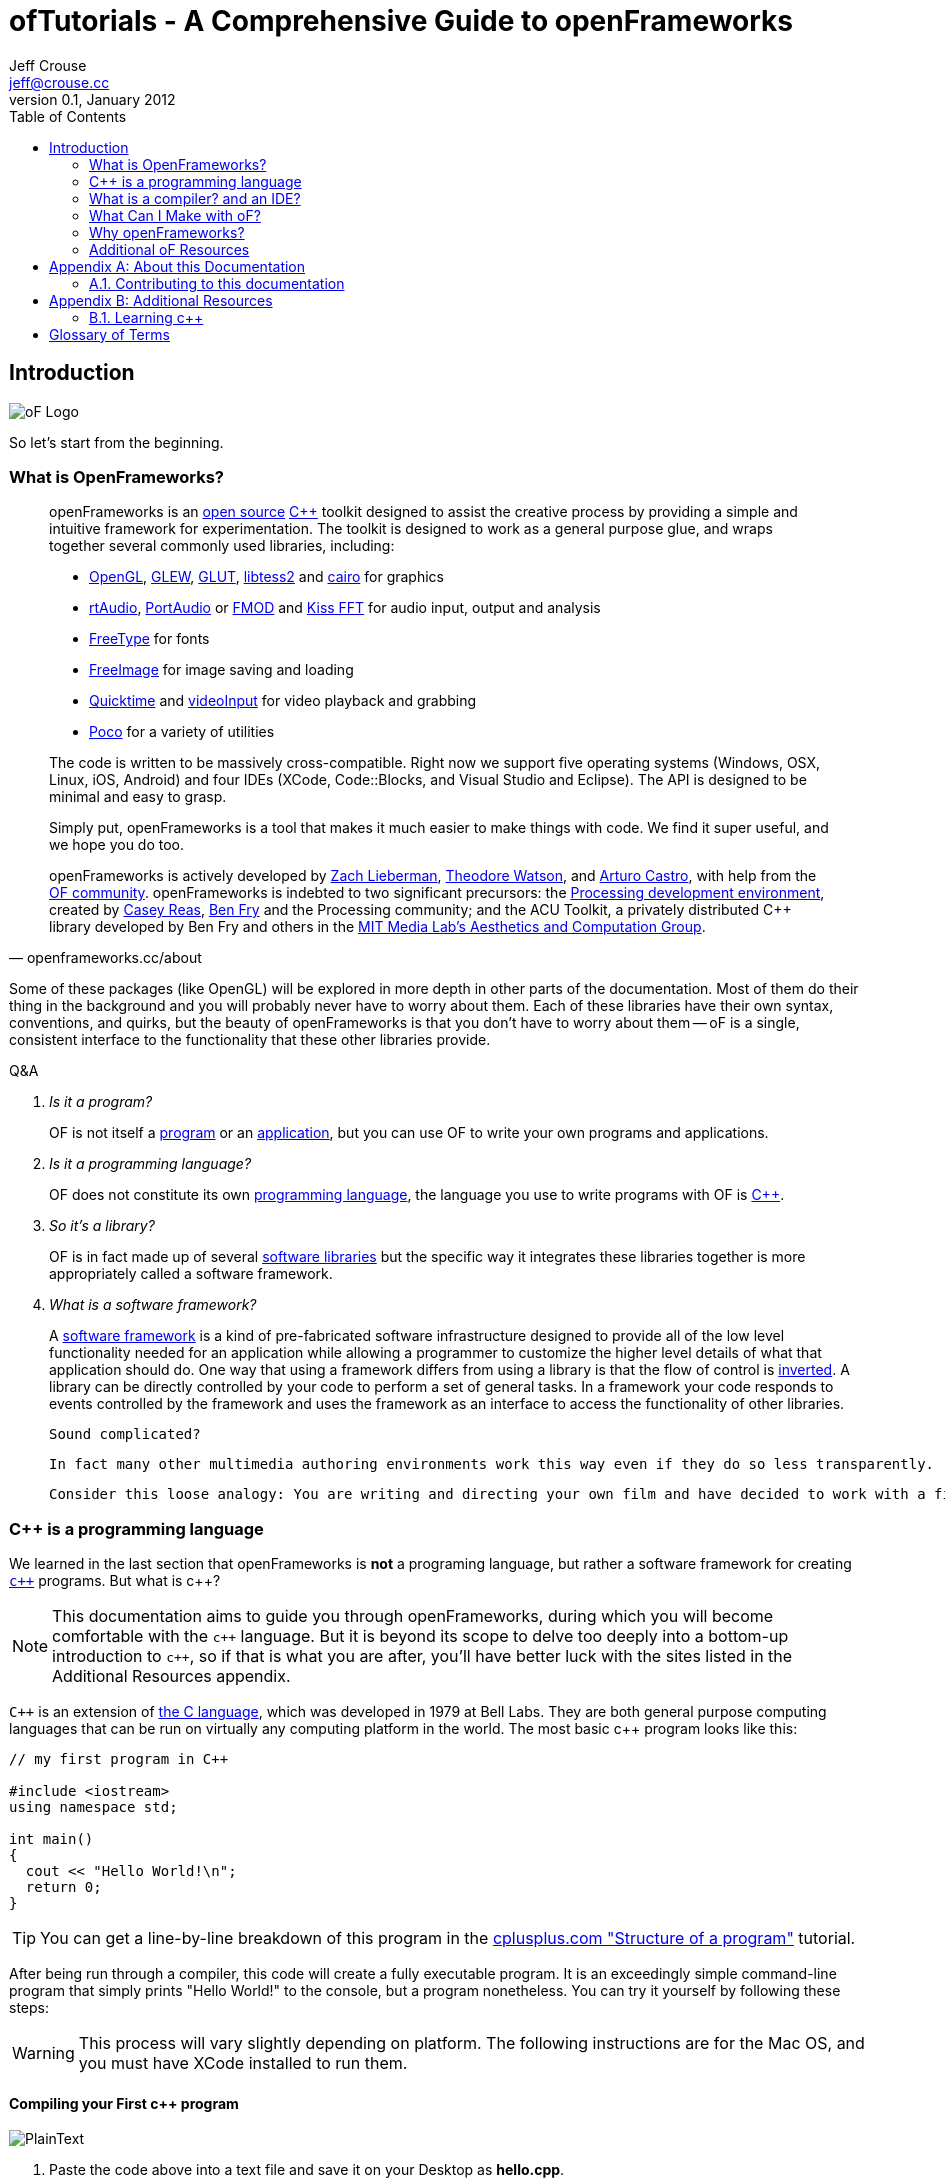 ofTutorials - A Comprehensive Guide to openFrameworks
=====================================================
Jeff Crouse <jeff@crouse.cc>
v0.1, January 2012:
:Author Initials: JRC
:toc:
:icons:
:numbered:
:doctype: book


[preface]
Introduction
============

image::images/ofw-logo.png["oF Logo",float="right"]

So let's start from the beginning.

What is OpenFrameworks?
~~~~~~~~~~~~~~~~~~~~~~~

[quote, openframeworks.cc/about]
__________________________
openFrameworks is an http://www.openframeworks.cc/about/license.html[open source] http://en.wikipedia.org/wiki/C%2B%2B"[C++] toolkit designed to assist the creative process by providing a simple and intuitive framework for experimentation. The toolkit is designed to work as a general purpose glue, and wraps together several commonly used libraries, including:

- http://www.opengl.org/[OpenGL], http://glew.sourceforge.net/[GLEW], http://www.opengl.org/resources/libraries/glut/[GLUT], https://code.google.com/p/libtess2/[libtess2] and http://cairographics.org/[cairo] for graphics
- http://www.music.mcgill.ca/~gary/rtaudio/[rtAudio], http://www.portaudio.com/[PortAudio] or http://www.fmod.org/[FMOD] and http://kissfft.sourceforge.net/[Kiss FFT] for audio input, output and analysis
- http://freetype.sourceforge.net/index2.html[FreeType] for fonts
- http://freeimage.sourceforge.net/[FreeImage] for image saving and loading
- http://developer.apple.com/quicktime/[Quicktime] and https://github.com/ofTheo/videoInput[videoInput] for video playback and grabbing
- http://pocoproject.org/[Poco] for a variety of utilities

The code is written to be massively cross-compatible. Right now we support five operating systems (Windows, OSX, Linux, iOS, Android) and four IDEs (XCode, Code::Blocks, and Visual Studio and Eclipse). The API is designed to be minimal and easy to grasp.

Simply put, openFrameworks is a tool that makes it much easier to make things with code. We find it super useful, and we hope you do too.

openFrameworks is actively developed by http://thesystemis.com/[Zach Lieberman], http://muonics.net/[Theodore Watson], and http://arturocastro.net/[Arturo Castro], with help from the http://www.openframeworks.cc/community/[OF community]. openFrameworks is indebted to two significant precursors: the http://processing.org/[Processing development environment], created by http://reas.com/[Casey Reas], http://benfry.com/[Ben Fry] and the Processing community; and the ACU Toolkit, a privately distributed C++ library developed by Ben Fry and others in the http://acg.media.mit.edu/[MIT Media Lab's Aesthetics and Computation Group].
__________________________

Some of these packages (like OpenGL) will be explored in more depth in other parts of the documentation. Most of them do their thing in the background and you will probably never have to worry about them. Each of these libraries have their own syntax, conventions, and quirks, but the beauty of openFrameworks is that you don't have to worry about them -- oF is a single, consistent interface to the functionality that these other libraries provide.

[qanda]
.Q&A
Is it a program?::
    OF is not itself a http://en.wikipedia.org/wiki/Computer_program[program] or an http://en.wikipedia.org/wiki/Software_application[application], but you can use OF to write your own programs and applications.

Is it a programming language?::
	OF does not constitute its own http://en.wikipedia.org/wiki/Programming_language[programming language], the language you use to write programs with OF is http://en.wikipedia.org/wiki/C%2B%2B[C++].

So it's a library?::
	OF is in fact made up of several http://en.wikipedia.org/wiki/Software_library[software libraries] but the specific way it integrates these libraries together is more appropriately called a software framework.

What is a software framework?::
	A http://en.wikipedia.org/wiki/Software_framework[software framework] is a kind of pre-fabricated software infrastructure designed to provide all of the low level functionality needed for an application while allowing a programmer to customize the higher level details of what that application should do. One way that using a framework differs from using a library is that the flow of control is http://en.wikipedia.org/wiki/Inversion_of_control[inverted]. A library can be directly controlled by your code to perform a set of general tasks. In a framework your code responds to events controlled by the framework and uses the framework as an interface to access the functionality of other libraries. 
	
	Sound complicated?
	
	In fact many other multimedia authoring environments work this way even if they do so less transparently.
	
	Consider this loose analogy: You are writing and directing your own film and have decided to work with a film production company. The production company reserves the location, provides all of the infrastructure, finds the camera crew, lighting director, sound engineer and other important staff. It makes sure everyone is on the set on time and doing their job when they should, including you. Your job is to define what happens on the set once everyone is ready. OpenFrameworks is like a film production company for your program. It takes care of the administrative and logistical details and allows you to concentrate on your creative vision.


C++ is a programming language
~~~~~~~~~~~~~~~~~~~~~~~~~~~~~

We learned in the last section that openFrameworks is *not* a programing language, but rather a software framework for creating http://en.wikipedia.org/wiki/C%2B%2B[`c++`] programs. But what is c++?

NOTE: This documentation aims to guide you through openFrameworks, during which you will become comfortable with the `c++` language. But it is beyond its scope to delve too deeply into a bottom-up introduction to `c++`, so if that is what you are after, you'll have better luck with the sites listed in the Additional Resources appendix. 

`C++` is an extension of http://en.wikipedia.org/wiki/C_(programming_language)[the C language], which was developed in 1979 at Bell Labs. They are both general purpose computing languages that can be run on virtually any computing platform in the world. The most basic c++ program looks like this:

[source,cpp]
---------------------------------------------------------------------
// my first program in C++

#include <iostream>
using namespace std;

int main()
{
  cout << "Hello World!\n";
  return 0;
}
---------------------------------------------------------------------

TIP: You can get a line-by-line breakdown of this program in the http://www.cplusplus.com/doc/tutorial/program_structure/[cplusplus.com "Structure of a program"] tutorial.

After being run through a compiler, this code will create a fully executable program. It is an exceedingly simple command-line program that simply prints "Hello World!" to the console, but a program nonetheless. You can try it yourself by following these steps:

WARNING:  This process will vary slightly depending on platform. The following instructions are for the Mac OS, and you must have XCode installed to run them.

Compiling your First c++ program
^^^^^^^^^^^^^^^^^^^^^^^^^^^^^^^^

image::images/PlainText.png["PlainText",float="right"]

. Paste the code above into a text file and save it on your Desktop as *hello.cpp*. 
.. If you are using TextEdit, make sure you specify that you want to save it as "plain text", not "rich text" or anything else.
. Go into /Applications/Utilities and double-click on Terminal.app image:images/Terminal.png["Terminal.app",height=24]
. Type the following into the Terminal window, pressing enter after each line:

.......................................
cd Desktop <1>
g++ -o hello hello.cpp <2>
./hello <3>
.......................................

<1> Navigate ("change directory") to the Desktop
<2> Use the http://gcc.gnu.org/[g++] program to compile hello.cpp (the source code file) into a program called "hello"
<3> Execute the "hello" program that you just created

The result should look like this:

image::images/HelloWorld.png["Hello World!"]

Congratulations, you've just created (and then run) your first c++ program!  You should see something that looks like this on your Desktop:

image::images/hello.png["Your First Program"]

This might not look like other programs that you are used to -- programs with flashy custom icons that launch windows and use graphics and such -- but it's a program nonetheless. In fact, if you dig deep enough, every program on your computer boils down to a something just like the 'hello' program you just created. The rest is just bells and whistles. 

IMPORTANT: I can hear some people panicing right now, but don't worry! Things get much more exciting when we start playing with oF. This example was only meant to illustrate the low-level basics of c++. Hopefully you will never have to compile a command line program on the command line again. 


What is a compiler? and an IDE?
~~~~~~~~~~~~~~~~~~~~~~~~~~~~~~~

If you have used a program like Flash or Processing, you are familliar with the process of writing some code and then "pressing play" to see it in action. This is called *compilation* or *compiling*, and it's what we just did in the previous section. If you are familliar with video editing, compiling is somewhat similar to rendering. The idea is that you must translate the code that is "human readable" into format that your computer can execute. C, C++, Java, Objective-C, Fortran, Lisp, Pascal... these are all http://en.wikipedia.org/wiki/Compiled_language[compiled languages]. As cryptic as they may seem, all of these languages are supposed to be "human readable". They were created specifically to be written, read, and understood by humans. But no matter which language you start with, in the end, it has to be translated into something your computer can understand. Namely, http://en.wikipedia.org/wiki/Machine_code[machine code].

NOTE: Some languages, such as PHP and Python are known as "scripting languages."  They still require compiling, but it happens right before the program executes.

The program that does the job of taking your code and translating it into machine code is called the *compiler*. http://gcc.gnu.org/[GCC] is one of the most popular compilers. It can compile lots of different languages. GCC is great for compiling, but knowing exactly how to tell the program exactly what you want to do is the subject of much headache and frustration. In the previous section, we conpiled a program with the simple command "g++ -o hello hello.cpp", but once you start doing stuff like using existing libraries, optimizing code for particular processors, bundling your application with resources like images, etc., all bets are off. Telling GCC to compile even a moderately complicated openFrameworks project takes hundreds of lines of isoteric syntax and invoking dozens of helper tools. It's super complex.

So instead, most developers use http://en.wikipedia.org/wiki/Integrated_development_environment[IDEs (Integrated Development Environments)] to organize and create code projects. Most IDEs will include a text editor, a file organizer, a compiler, and lots of GUI interfaces for customizing all of the options and details of the compilation process. http://en.wikipedia.org/wiki/Comparison_of_integrated_development_environments[Some popular IDEs are]: XCode, Visual Studio, CodeBlocks, Eclipse, NetBeans. There are IDEs for every operating system and language. Some IDEs are for one specific language and some support many.

You *might* be able to get away with calling stuff like Flash, Processing, VVVV, and MaxMSP IDEs -- most of the important features are there. The difference is that IDEs are typically blank slates -- they don't come with any specific functionality. The other tools, on the other hand, come with lots of built-in functionality that is usually optimized for a particular purpose. For insance, Flash compiles programs to be run on the web, while Processing is a rapid prototyping tool. 

openFrameworks definitely comes with a lot of functionality. The difference with openFrameworks is that it doesn't come with it's own IDE. Technically, you can use whatever IDE you want to create an openFrameworks project, but just as interfacing with a compiler can be difficult, the process of setting up a project of any complexity in an IDE can also be complex and tedious. One of the great things about openFrameworks is that it provides starting points for several IDEs on the 3 major platforms. They've done the hard work of creating project templates for 3 different IDEs on the 3 major platforms so all you have to do is download and start coding.

To get started working with openFrameworks, you will want to download and install an IDE for your operating system. Guides for installations can be found here:

Windows
^^^^^^^
- http://www.openframeworks.cc/setup/codeblocks/[code::blocks setup guide]
- http://www.openframeworks.cc/setup/vs-2010/[vs 2010 setup guide]

Mac
^^^
- http://www.openframeworks.cc/setup/xcode/[XCode Setup Guide]

Linux
^^^^^
- http://www.openframeworks.cc/setup/linux-codeblocks/[codeblocks & makefiles]

What Can I Make with oF?
~~~~~~~~~~~~~~~~~~~~~~~~

The following collection of projects is an attempt to illustrate the range of different kinds of projects that have been built using openFrameworks.


Puppet Parade
^^^^^^^^^^^^^
by Emily Gobeille and Theo Watson
[quote, creativeapplications.net]
__________________________
Puppet Parade is an interactive installation by Emily Gobeille and Theo Watson of Design I/O that allows children to use their arms to puppeteer larger than life creatures projected on the wall in front of them. This dual interactive setup allows children to perform alongside the puppets, blurring the line between the ‘audience’ and the puppeteers and creating an endlessly playful dialogue between the children in the space and the children puppeteering the creatures.
__________________________
++++
<iframe src="http://player.vimeo.com/video/34824490?title=0&amp;byline=0&amp;portrait=0" width="640" height="360" frameborder="0" webkitAllowFullScreen mozallowfullscreen allowFullScreen></iframe>
++++
http://www.creativeapplications.net/openframeworks/puppet-parade-openframeworks/[More Information]


Interactive Wall at UD
^^^^^^^^^^^^^^^^^^^^^^
[quote, flightphase.com]
__________________________
The 36-foot wall at the University of Dayton’s admission center engages prospective students and reveals videos of student life at UD. The wall displays continuously changing patterns of generative graphics, which respond to the presence of people in front of the wall.

The field of cubes is animated with waves of activity, and a viewer’s presence causes them to rotate and unveil POV videos of a student experience. The viewers can explore the videos moving around to reveal different video fragments. When viewers stand together, their silhouettes join to reveal more of the video. When no one is present in the interaction area the installation displays typographic animations overlaid on the dynamically animated graphic patterns.

For more video documentation and details of design and development process see the http://www.flightphase.com/main_wp/case-studies/ud-interactive-wall[Case Study].
__________________________
++++
<iframe src="http://player.vimeo.com/video/27500054?title=0&amp;byline=0&amp;portrait=0" width="640" height="360" frameborder="0" webkitAllowFullScreen mozallowfullscreen allowFullScreen></iframe>
++++
http://www.flightphase.com/main_wp/expanded-media/interactive-wall-at-ud[More information]

Scramble Suit
^^^^^^^^^^^^^
by Arturo Castro and Kyle McDonald

One great thing about openFrameworks is that how easy to incorporate c++ code from pretty much any library. To that end, Arturo and Kyle used a http://web.mac.com/jsaragih/FaceTracker/FaceTracker.html[Face Tracker library by Jason Saragih] to create a face-replacement technique that Kyle named "Scramble Suit" inspired by fictional technology from Philip K. Dick’s 1977 novel, "A Scanner Darkly". It’s effectively a cloak that hides the identify of the wearer by making it impossible to describe or remember them.
++++
<iframe src="http://player.vimeo.com/video/29391633?title=0&amp;byline=0&amp;portrait=0" width="640" height="360" frameborder="0" webkitAllowFullScreen mozallowfullscreen allowFullScreen></iframe>
++++


Why openFrameworks?
~~~~~~~~~~~~~~~~~~~
openFrameworks is not the only creative coding framework out there. So why should you (or shouldn't you) use openFrameworks?

coming soon...

Additional oF Resources
~~~~~~~~~~~~~~~~~~~~~~~
- http://www.openframeworks.cc/about/[About openFrameworks] More about openFrameworks, including the design methodology.
- http://www.openframeworks.cc/documentation/[Official Documentation] Where you can find descriptions of classes and functions that make up openFrameworks
- http://forum.openframeworks.cc/[oF Forum] Probably the best place to get your questions answered
- http://www.amazon.com/Programming-Interactivity-Designers-Processing-Openframeworks/dp/0596154143[Programming Interactivity] A great book that covers openFrameworks, Processing, and Arduino.
- http://www.creativeapplications.net/[Creative Applications]




[appendix]
About this Documentation
========================

This documentation is generated with http://http://www.methods.co.nz/asciidoc[asciidoc]. If you want to re-generate any of the documentation, you'll need to install it. You'll also need http://www.gnu.org/software/src-highlite/[source-highlight]. 

CAUTION: The most recent version of source-highlight at the time of this writing was 3.1.6, but I couldn't get this to compile on my Mac running 10.7.2. However, going back to ftp://ftp.gnu.org/gnu/src-highlite/source-highlight-3.0.tar.gz[source-highlight-3.0] worked just fine.

Contributing to this documentation
~~~~~~~~~~~~~~~~~~~~~~~~~~~~~~~~~~
You can contribute to this documentation through GitHub

[appendix]
Additional Resources
====================

Learning c++
~~~~~~~~~~~~~
The goal of this documentation is not to teach you `c++` (although you will undoubtedly pick it up in the process of reading it). Here are some general c++ resources if you are more comfortable with a bottom-up approach.

- Philip Machanick – http://www.interactivearchitecture.org/c_c++_in_five_days.pdf[C and C++ in 5 days]. An excellent resource for learning c++ (and in 5 days, no less!)
- http://www.parashift.com/c++-faq-lite/index.html[The C++ Faq lite] If you need help with a specific feature.
- http://www.cplusplus.com/[cplusplus.com] - general info, and API references for standard libraries.
- http://stackoverflow.com/[Stack Overflow], a community-edited sites with general questions about programming.


[glossary]
Glossary of Terms
=================
Glossaries are optional. Glossaries entries are an example of a style
of AsciiDoc labeled lists.

[glossary]
IDE::
	Integrated Development Environment

source code::
	Human-readable program instructions that must be translated by a compiler, interpreter, or assembler into object code before execution.

compiler::
	A program that turns sorce code into machine code

